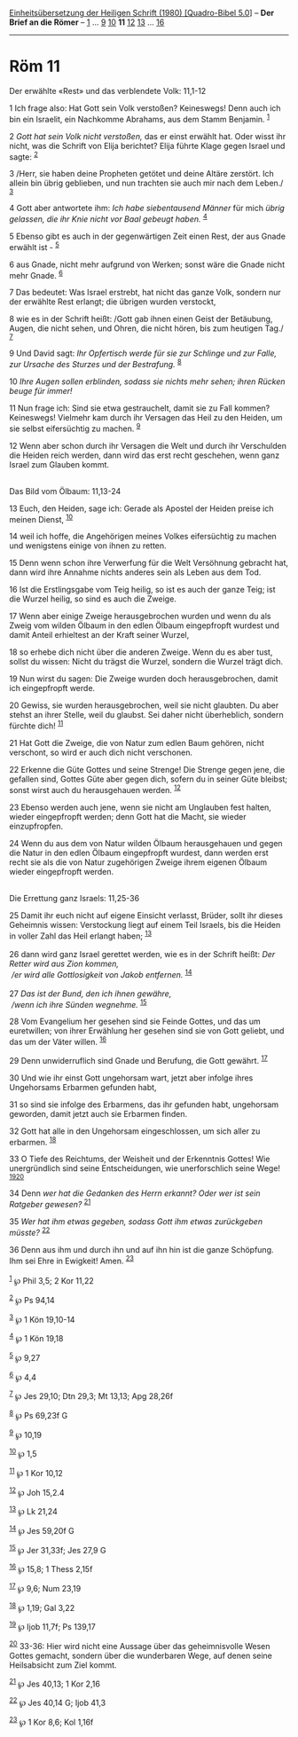 :PROPERTIES:
:ID:       56a80b71-5bbe-4d84-a28b-a0e86f184184
:END:
<<navbar>>
[[../index.html][Einheitsübersetzung der Heiligen Schrift (1980)
[Quadro-Bibel 5.0]]] -- *Der Brief an die Römer* --
[[file:Röm_1.html][1]] ... [[file:Röm_9.html][9]]
[[file:Röm_10.html][10]] *11* [[file:Röm_12.html][12]]
[[file:Röm_13.html][13]] ... [[file:Röm_16.html][16]]

--------------

* Röm 11
  :PROPERTIES:
  :CUSTOM_ID: röm-11
  :END:

<<verses>>

<<v1>>
**** Der erwählte «Rest» und das verblendete Volk: 11,1-12
     :PROPERTIES:
     :CUSTOM_ID: der-erwählte-rest-und-das-verblendete-volk-111-12
     :END:
1 Ich frage also: Hat Gott sein Volk verstoßen? Keineswegs! Denn auch
ich bin ein Israelit, ein Nachkomme Abrahams, aus dem Stamm Benjamin.
^{[[#fn1][1]]}

<<v2>>
2 /Gott hat sein Volk nicht verstoßen,/ das er einst erwählt hat. Oder
wisst ihr nicht, was die Schrift von Elija berichtet? Elija führte Klage
gegen Israel und sagte: ^{[[#fn2][2]]}

<<v3>>
3 /Herr, sie haben deine Propheten getötet und deine Altäre zerstört.
Ich allein bin übrig geblieben, und nun trachten sie auch mir nach dem
Leben./ ^{[[#fn3][3]]}

<<v4>>
4 Gott aber antwortete ihm: /Ich habe siebentausend Männer/ für mich
/übrig gelassen, die ihr Knie nicht vor Baal gebeugt haben./
^{[[#fn4][4]]}

<<v5>>
5 Ebenso gibt es auch in der gegenwärtigen Zeit einen Rest, der aus
Gnade erwählt ist - ^{[[#fn5][5]]}

<<v6>>
6 aus Gnade, nicht mehr aufgrund von Werken; sonst wäre die Gnade nicht
mehr Gnade. ^{[[#fn6][6]]}

<<v7>>
7 Das bedeutet: Was Israel erstrebt, hat nicht das ganze Volk, sondern
nur der erwählte Rest erlangt; die übrigen wurden verstockt,

<<v8>>
8 wie es in der Schrift heißt: /Gott gab ihnen einen Geist der
Betäubung, Augen, die nicht sehen, und Ohren, die nicht hören, bis zum
heutigen Tag./ ^{[[#fn7][7]]}

<<v9>>
9 Und David sagt: /Ihr Opfertisch werde für sie zur Schlinge und zur
Falle, zur Ursache des Sturzes und der Bestrafung./ ^{[[#fn8][8]]}

<<v10>>
10 /Ihre Augen sollen erblinden, sodass sie nichts mehr sehen; ihren
Rücken beuge für immer!/

<<v11>>
11 Nun frage ich: Sind sie etwa gestrauchelt, damit sie zu Fall kommen?
Keineswegs! Vielmehr kam durch ihr Versagen das Heil zu den Heiden, um
sie selbst eifersüchtig zu machen. ^{[[#fn9][9]]}

<<v12>>
12 Wenn aber schon durch ihr Versagen die Welt und durch ihr Verschulden
die Heiden reich werden, dann wird das erst recht geschehen, wenn ganz
Israel zum Glauben kommt.\\
\\

<<v13>>
**** Das Bild vom Ölbaum: 11,13-24
     :PROPERTIES:
     :CUSTOM_ID: das-bild-vom-ölbaum-1113-24
     :END:
13 Euch, den Heiden, sage ich: Gerade als Apostel der Heiden preise ich
meinen Dienst, ^{[[#fn10][10]]}

<<v14>>
14 weil ich hoffe, die Angehörigen meines Volkes eifersüchtig zu machen
und wenigstens einige von ihnen zu retten.

<<v15>>
15 Denn wenn schon ihre Verwerfung für die Welt Versöhnung gebracht hat,
dann wird ihre Annahme nichts anderes sein als Leben aus dem Tod.

<<v16>>
16 Ist die Erstlingsgabe vom Teig heilig, so ist es auch der ganze Teig;
ist die Wurzel heilig, so sind es auch die Zweige.

<<v17>>
17 Wenn aber einige Zweige herausgebrochen wurden und wenn du als Zweig
vom wilden Ölbaum in den edlen Ölbaum eingepfropft wurdest und damit
Anteil erhieltest an der Kraft seiner Wurzel,

<<v18>>
18 so erhebe dich nicht über die anderen Zweige. Wenn du es aber tust,
sollst du wissen: Nicht du trägst die Wurzel, sondern die Wurzel trägt
dich.

<<v19>>
19 Nun wirst du sagen: Die Zweige wurden doch herausgebrochen, damit ich
eingepfropft werde.

<<v20>>
20 Gewiss, sie wurden herausgebrochen, weil sie nicht glaubten. Du aber
stehst an ihrer Stelle, weil du glaubst. Sei daher nicht überheblich,
sondern fürchte dich! ^{[[#fn11][11]]}

<<v21>>
21 Hat Gott die Zweige, die von Natur zum edlen Baum gehören, nicht
verschont, so wird er auch dich nicht verschonen.

<<v22>>
22 Erkenne die Güte Gottes und seine Strenge! Die Strenge gegen jene,
die gefallen sind, Gottes Güte aber gegen dich, sofern du in seiner Güte
bleibst; sonst wirst auch du herausgehauen werden. ^{[[#fn12][12]]}

<<v23>>
23 Ebenso werden auch jene, wenn sie nicht am Unglauben fest halten,
wieder eingepfropft werden; denn Gott hat die Macht, sie wieder
einzupfropfen.

<<v24>>
24 Wenn du aus dem von Natur wilden Ölbaum herausgehauen und gegen die
Natur in den edlen Ölbaum eingepfropft wurdest, dann werden erst recht
sie als die von Natur zugehörigen Zweige ihrem eigenen Ölbaum wieder
eingepfropft werden.\\
\\

<<v25>>
**** Die Errettung ganz Israels: 11,25-36
     :PROPERTIES:
     :CUSTOM_ID: die-errettung-ganz-israels-1125-36
     :END:
25 Damit ihr euch nicht auf eigene Einsicht verlasst, Brüder, sollt ihr
dieses Geheimnis wissen: Verstockung liegt auf einem Teil Israels, bis
die Heiden in voller Zahl das Heil erlangt haben; ^{[[#fn13][13]]}\\
\\

<<v26>>
26 dann wird ganz Israel gerettet werden, wie es in der Schrift heißt:
/Der Retter wird aus Zion kommen,/ /\\
 /er wird alle Gottlosigkeit von Jakob entfernen./ ^{[[#fn14][14]]}\\
\\

<<v27>>
27 /Das ist der Bund, den ich ihnen gewähre,/ /\\
 /wenn ich ihre Sünden wegnehme./ ^{[[#fn15][15]]}

<<v28>>
28 Vom Evangelium her gesehen sind sie Feinde Gottes, und das um
euretwillen; von ihrer Erwählung her gesehen sind sie von Gott geliebt,
und das um der Väter willen. ^{[[#fn16][16]]}

<<v29>>
29 Denn unwiderruflich sind Gnade und Berufung, die Gott gewährt.
^{[[#fn17][17]]}

<<v30>>
30 Und wie ihr einst Gott ungehorsam wart, jetzt aber infolge ihres
Ungehorsams Erbarmen gefunden habt,

<<v31>>
31 so sind sie infolge des Erbarmens, das ihr gefunden habt, ungehorsam
geworden, damit jetzt auch sie Erbarmen finden.

<<v32>>
32 Gott hat alle in den Ungehorsam eingeschlossen, um sich aller zu
erbarmen. ^{[[#fn18][18]]}

<<v33>>
33 O Tiefe des Reichtums, der Weisheit und der Erkenntnis Gottes! Wie
unergründlich sind seine Entscheidungen, wie unerforschlich seine Wege!
^{[[#fn19][19]][[#fn20][20]]}

<<v34>>
34 Denn /wer hat die Gedanken des Herrn erkannt? Oder wer ist sein
Ratgeber gewesen?/ ^{[[#fn21][21]]}

<<v35>>
35 /Wer hat ihm etwas gegeben, sodass Gott ihm etwas zurückgeben
müsste?/ ^{[[#fn22][22]]}

<<v36>>
36 Denn aus ihm und durch ihn und auf ihn hin ist die ganze Schöpfung.
Ihm sei Ehre in Ewigkeit! Amen. ^{[[#fn23][23]]}\\
\\

^{[[#fnm1][1]]} ℘ Phil 3,5; 2 Kor 11,22

^{[[#fnm2][2]]} ℘ Ps 94,14

^{[[#fnm3][3]]} ℘ 1 Kön 19,10-14

^{[[#fnm4][4]]} ℘ 1 Kön 19,18

^{[[#fnm5][5]]} ℘ 9,27

^{[[#fnm6][6]]} ℘ 4,4

^{[[#fnm7][7]]} ℘ Jes 29,10; Dtn 29,3; Mt 13,13; Apg 28,26f

^{[[#fnm8][8]]} ℘ Ps 69,23f G

^{[[#fnm9][9]]} ℘ 10,19

^{[[#fnm10][10]]} ℘ 1,5

^{[[#fnm11][11]]} ℘ 1 Kor 10,12

^{[[#fnm12][12]]} ℘ Joh 15,2.4

^{[[#fnm13][13]]} ℘ Lk 21,24

^{[[#fnm14][14]]} ℘ Jes 59,20f G

^{[[#fnm15][15]]} ℘ Jer 31,33f; Jes 27,9 G

^{[[#fnm16][16]]} ℘ 15,8; 1 Thess 2,15f

^{[[#fnm17][17]]} ℘ 9,6; Num 23,19

^{[[#fnm18][18]]} ℘ 1,19; Gal 3,22

^{[[#fnm19][19]]} ℘ Ijob 11,7f; Ps 139,17

^{[[#fnm20][20]]} 33-36: Hier wird nicht eine Aussage über das
geheimnisvolle Wesen Gottes gemacht, sondern über die wunderbaren Wege,
auf denen seine Heilsabsicht zum Ziel kommt.

^{[[#fnm21][21]]} ℘ Jes 40,13; 1 Kor 2,16

^{[[#fnm22][22]]} ℘ Jes 40,14 G; Ijob 41,3

^{[[#fnm23][23]]} ℘ 1 Kor 8,6; Kol 1,16f
